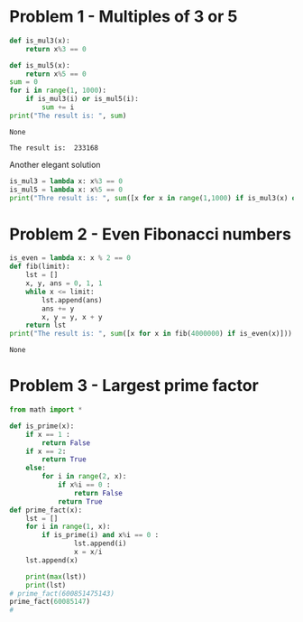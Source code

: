 #+PROPERTY: header-args :results output :exports both
#+PROPERTY: header-args :shebang #!/bin/env python

* Problem 1 - Multiples of 3 or 5
#+name: problem1
#+begin_src python :tangle p001.py 
  def is_mul3(x):
      return x%3 == 0
  
  def is_mul5(x):
      return x%5 == 0
  sum = 0
  for i in range(1, 1000):
      if is_mul3(i) or is_mul5(i):
          sum += i
  print("The result is: ", sum)
#+end_src

#+RESULTS: problem1
: None

#+RESULTS:
: The result is:  233168

Another elegant solution
#+begin_src python :tangle p002.py
  is_mul3 = lambda x: x%3 == 0
  is_mul5 = lambda x: x%5 == 0
  print("Thre result is: ", sum([x for x in range(1,1000) if is_mul3(x) or is_mul5(x)]))
#+end_src

* Problem 2 - Even Fibonacci numbers
#+name: problem2
#+begin_src python :results output :exports both
  is_even = lambda x: x % 2 == 0
  def fib(limit):
      lst = []
      x, y, ans = 0, 1, 1
      while x <= limit:
          lst.append(ans)
          ans += y
          x, y = y, x + y
      return lst
  print("The result is: ", sum([x for x in fib(4000000) if is_even(x)]))
#+end_src

#+RESULTS: problem2
: None

* Problem 3 - Largest prime factor
#+name: problem3
#+begin_src python :tangle p003.py 
  from math import *
  
  def is_prime(x):
      if x == 1 :
          return False
      if x == 2:
          return True
      else:
          for i in range(2, x):
              if x%i == 0 :
                  return False
              return True
  def prime_fact(x):
      lst = []
      for i in range(1, x):
          if is_prime(i) and x%i == 0 :
                  lst.append(i)
                  x = x/i
      lst.append(x)
  
      print(max(lst))
      print(lst)
  # prime_fact(600851475143)
  prime_fact(60085147)
  # 
#+end_src

#+RESULTS: problem3

